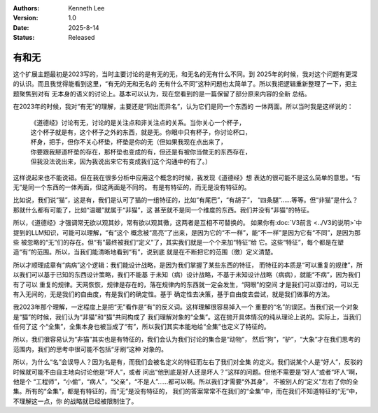 .. Kenneth Lee 版权所有 2023-2025

:Authors: Kenneth Lee
:Version: 1.0
:Date: 2025-8-14
:Status: Released

有和无
******

这个扩展主题最初是2023写的，当时主要讨论的是有无的无，和无名的无有什么不同。到
2025年的时候，我对这个问题有更深的认识。而且我觉得能看到这里，“有无的无和无名的
无有什么不同”这种问题也太简单了。所以我把逻辑重新整理了一下，把主题聚焦到对有
无本身的语义的讨论上。基本可以认为，现在您看到的是一篇保留了部分原来内容的全新
总结。

在2023年的时候，我对“有无”的理解，主要还是“同出而异名”，认为它们是同一个东西的
一体两面。所以当时我是这样说的：

  | 《道德经》讨论有无，讨论的是关注点和非关注点的关系。当你关心一个杯子，
  | 这个杯子就是有，这个杯子之外的东西，就是无。你眼中只有杯子，你讨论杯口，
  | 杯身，把手，但你不关心杯垫，杯垫是你的无（但如果我现在点出来了，
  | 你要跟我掰道杯垫的存在，那杯垫也变成的有，但还是有被你当做无的东西存在，
  | 但我没法说出来，因为我说出来它有变成我们这个沟通中的有了。）

这样说起来也不能说错。但在我在很多分析中应用这个概念的时候，我发现《道德经》想
表达的很可能不是这么简单的意思。“有无”是同一个东西的一体两面，但这两面是不同的。
有是有特征的，而无是没有特征的。

比如说，我们说“猫”，这是有，我们是认可了猫的一组特征的，比如“有尾巴”，“有胡子”，
“四条腿”……等等。但“非猫”是什么？那就什么都有可能了，比如“温暖”就属于“非猫”，这
甚至就不是同一个维度的东西。我们并没有“非猫”的特征。

所以，《道德经》才强调常无欲以观其妙，常有欲以观其徼，这两者是互相不可替换的。
如果你有\ :doc:`V3前言 <../V3的说明>`\ 中提到的LLM知识，可能可以理解，“有”这个
概念被“高亮”了出来，是因为它的“不一样”，能“不一样”是因为它有“不同”，是因为那些
被忽略的“无”们的存在。但“有”最终被我们“定义”了，其实我们就是一个个来加“特征”给
它。这些“特征”，每个都是在塑造“有”的范围。所以，当我们能清晰地看到“有”，说到底
就是在不断把它的范围（徼）定义清楚。

所以才顺理成章有“病病”这个逻辑：我们能设计战略，是因为我们掌握了某些东西的特征，
而特征的本质是“可以重复的规律”，所以我们可以基于已知的东西设计策略，我们不能基
于未知（病）设计战略，不基于未知设计战略（病病），就能“不病”，因为我们有了可以
重复的规律。天网恢恢，规律是存在的，落在规律内的东西就一定会发生，“网眼”的空间
才是我们可以穿过的，可以无有入无间的，无是我们的自由度，有是我们的确定性。基于
确定性去决策，基于自由度去尝试，就是我们做事的方法。

我2023年那个理解，一定程度上是把“无”看作是“有”的反义词。这样理解很容易掉入一个
重要的“名”的误区。当我们说一个对象是“猫”的时候，我们认为“非猫”和“猫”共同构成了
我们理解对象的“全集”。这在抛开具体情况的纯从理论上说的。实际上，当我们任何了这
个“全集”，全集本身也被当成了“有”，所以我们其实本能地给“全集”也定义了特征的。

所以，我们很容易认为“非猫”其实也是有特征的，我们会认为我们讨论的集合是“动物”，
然后“狗”，“驴”，“大象”才在我们思考的范围内，我们的思考中很可能不包括“牙刷”这种
对象的。

所以，为什么“名”会误导人？因为名是有，而我们会被名定义的特征而左右了我们对全集
的定义。我们说某个人是“好人”，反驳的时候就可能不由自主地向讨论他是“坏人”，或者
问出“他到底是好人还是坏人？”这样的问题。但他不需要是“好人”或者“坏人”啊，他是个
“工程师”，“小偷”，“病人”，“父亲”，“不是人”……都可以啊。所以我们才需要“外其身”，
不被别人的“定义”左右了你的全集。所有的“全集”，都是有特征的，而“无”是没有特征的，
我们的答案常常不在我们的“全集”中，而在我们不知道特征的“无”中，不理解这一点，你
的战略就已经被限制住了。

